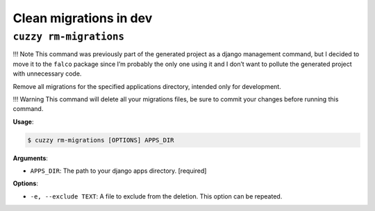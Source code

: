Clean migrations in dev
=======================


``cuzzy rm-migrations``
-----------------------

!!! Note
This command was previously part of the generated project as a django management command, but I decided to move it to
the
``falco`` package since I’m probably the only one using it and I don’t want to pollute the generated project with
unnecessary code.

Remove all migrations for the specified applications directory, intended only for development.

!!! Warning
This command will delete all your migrations files, be sure to commit your changes before running this command.

**Usage**:

.. code:: console

   $ cuzzy rm-migrations [OPTIONS] APPS_DIR

**Arguments**:

-  ``APPS_DIR``: The path to your django apps directory. [required]

**Options**:

-  ``-e, --exclude TEXT``: A file to exclude from the deletion. This option can be repeated.
